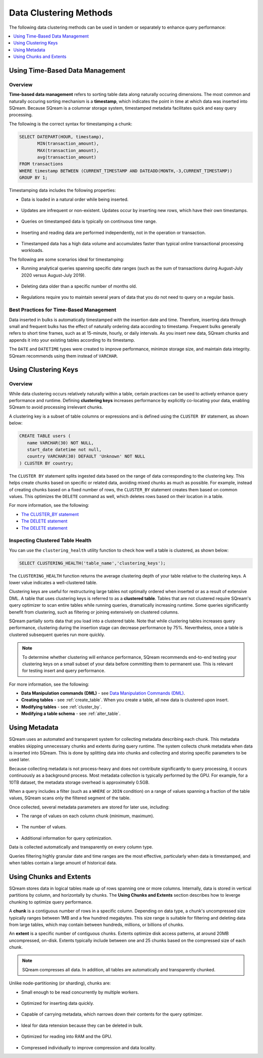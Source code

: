 .. _flexible_data_clustering_data_clustering_methods:

***********************
Data Clustering Methods
***********************
The following data clustering methods can be used in tandem or separately to enhance query performance:

.. contents:: 
   :local:
   :depth: 1
   
Using Time-Based Data Management
============
Overview
~~~~~~~~~~
**Time-based data management** refers to sorting table data along naturally occuring dimensions. The most common and naturally occuring sorting mechanism is a **timestamp**, which indicates the point in time at which data was inserted into SQream. Because SQream is a columnar storage system, timestamped metadata facilitates quick and easy query processing.

The following is the correct syntax for timestamping a chunk:

.. code-block:: postgres

   SELECT DATEPART(HOUR, timestamp),
          MIN(transaction_amount),
          MAX(transaction_amount),
          avg(transaction_amount)
   FROM transactions
   WHERE timestamp BETWEEN (CURRENT_TIMESTAMP AND DATEADD(MONTH,-3,CURRENT_TIMESTAMP))
   GROUP BY 1;

Timestamping data includes the following properties:

* Data is loaded in a natural order while being inserted.

   ::
   
* Updates are infrequent or non-existent. Updates occur by inserting new rows, which have their own timestamps.

   ::
   
* Queries on timestamped data is typically on continuous time range.

   ::
   
* Inserting and reading data are performed independently, not in the operation or transaction.

   ::
  
* Timestamped data has a high data volume and accumulates faster than typical online transactional processing workloads.

The following are some scenarios ideal for timestamping:

* Running analytical queries spanning specific date ranges (such as the sum of transactions during August-July 2020 versus August-July 2019).

   ::
   
* Deleting data older than a specific number of months old.

   ::

* Regulations require you to maintain several years of data that you do not need to query on a regular basis.

Best Practices for Time-Based Management
~~~~~~~~~~
Data inserted in bulks is automatically timestamped with the insertion date and time. Therefore, inserting data through small and frequent bulks has the effect of naturally ordering data according to timestamp. Frequent bulks generally refers to short time frames, such as at 15-minute, hourly, or daily intervals. As you insert new data, SQream chunks and appends it into your existing tables according to its timestamp.

The ``DATE`` and ``DATETIME`` types were created to improve performance, minimze storage size, and maintain data integrity. SQream recommends using them instead of ``VARCHAR``.

Using Clustering Keys
============
Overview
~~~~~~~~~~
While data clustering occurs relatively naturally within a table, certain practices can be used to actively enhance query performance and runtime. Defining **clustering keys** increases performance by explicitly co-locating your data, enabling SQream to avoid processing irrelevant chunks.

A clustering key is a subset of table columns or expressions and is defined using the ``CLUSTER BY`` statement, as shown below:

.. code-block:: postgres
     
   CREATE TABLE users (
      name VARCHAR(30) NOT NULL,
      start_date datetime not null,
      country VARCHAR(30) DEFAULT 'Unknown' NOT NULL
   ) CLUSTER BY country;
   

   
The ``CLUSTER BY`` statement splits ingested data based on the range of data corresponding to the clustering key. This helps create chunks based on specific or related data, avoiding mixed chunks as much as possible. For example, instead of creating chunks based on a fixed number of rows, the ``CLUSTER_BY`` statement creates them based on common values. This optimizes the ``DELETE`` command as well, which deletes rows based on their location in a table.

For more information, see the following:

* `The CLUSTER_BY statement <https://docs.sqream.com/en/v2020.3/reference/sql/sql_statements/ddl_commands/cluster_by.html>`_
* `The DELETE statement <https://docs.sqream.com/en/v2020.3/reference/sql/sql_statements/dml_commands/delete.html>`_
* `The DELETE statement <https://docs.sqream.com/en/v2020.3/feature_guides/delete_guide.html>`_

Inspecting Clustered Table Health
~~~~~~~~~~
You can use the ``clustering_health`` utility function to check how well a table is clustered, as shown below:

.. code-block:: postgres

   SELECT CLUSTERING_HEALTH('table_name','clustering_keys');
   
The ``CLUSTERING_HEALTH`` function returns the average clustering depth of your table relative to the clustering keys. A lower value indicates a well-clustered table.

Clustering keys are useful for restructuring large tables not optimally ordered when inserted or as a result of extensive DML. A table that uses clustering keys is referred to as a **clustered table**. Tables that are not clustered require SQream's query optimizer to scan entire tables while running queries, dramatically increasing runtime. Some queries significantly benefit from clustering, such as filtering or joining extensively on clustered columns.

SQream partially sorts data that you load into a clustered table. Note that while clustering tables increases query performance, clustering during the insertion stage can decrease performance by 75%. Nevertheless, once a table is clustered subsequent queries run more quickly.

.. note:: 

   To determine whether clustering will enhance performance, SQream recommends end-to-end testing your clustering keys on a small subset of your data before committing them to permanent use. This is relevant for testing insert and query performance.   

For more information, see the following:

* **Data Manipulation commands (DML)** - see `Data Manipulation Commands (DML) <https://docs.sqream.com/en/v2020.3/reference/sql/sql_statements/index.html#data-manipulation-commands-dml>`_.

* **Creating tables** - see :ref:`create_table`. When you create a table, all new data is clustered upon insert.
   
* **Modifying tables** - see :ref:`cluster_by`.
   
* **Modifying a table schema** - see :ref:`alter_table`.

Using Metadata
============
SQream uses an automated and transparent system for collecting metadata describing each chunk. This metadata enables skipping unnecessary chunks and extents during query runtime. The system collects chunk metadata when data is inserted into SQream. This is done by splitting data into chunks and collecting and storing specific parameters to be used later.

Because collecting metadata is not process-heavy and does not contribute significantly to query processing, it occurs continuously as a background process. Most metadata collection is typically performed by the GPU. For example, for a 10TB dataset, the metadata storage overhead is approximately 0.5GB.

When a query includes a filter (such as a ``WHERE`` or ``JOIN`` condition) on a range of values spanning a fraction of the table values, SQream scans only the filtered segment of the table.

Once collected, several metadata parameters are stored for later use, including:
 
* The range of values on each column chunk (minimum, maximum).

   ::
 
* The number of values.

   ::
 
* Additional information for query optimization.

Data is collected automatically and transparently on every column type.

Queries filtering highly granular date and time ranges are the most effective, particularly when data is timestamped, and when tables contain a large amount of historical data.

Using Chunks and Extents
============
SQream stores data in logical tables made up of rows spanning one or more columns. Internally, data is stored in vertical partitions by column, and horizontally by chunks. The **Using Chunks and Extents** section describes how to leverge chunking to optimize query performance.

A **chunk** is a contiguous number of rows in a specific column. Depending on data type, a chunk's uncompressed size typically ranges between 1MB and a few hundred megabytes. This size range is suitable for filtering and deleting data from large tables, which may contain between hundreds, millions, or billions of chunks.
   
An **extent** is a specific number of contiguous chunks. Extents optimize disk access patterns, at around 20MB uncompressed, on-disk. Extents typically include between one and 25 chunks based on the compressed size of each chunk.

.. note:: 

   SQream compresses all data. In addition, all tables are automatically and transparently chunked.

Unlike node-partitioning (or sharding), chunks are:

* Small enough to be read concurrently by multiple workers.

   ::
   
* Optimized for inserting data quickly.

   ::
  
* Capable of carrying metadata, which narrows down their contents for the query optimizer.

   ::
 
* Ideal for data retension because they can be deleted in bulk.

   ::
 
* Optimized for reading into RAM and the GPU.

   ::
 
* Compressed individually to improve compression and data locality.



